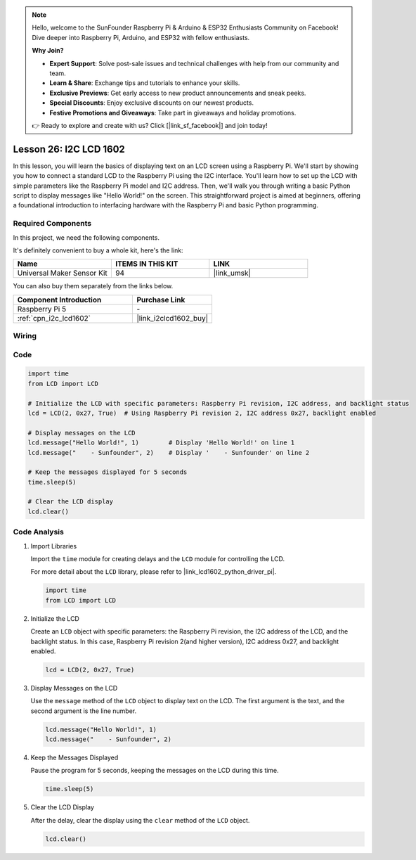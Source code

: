 .. note::

    Hello, welcome to the SunFounder Raspberry Pi & Arduino & ESP32 Enthusiasts Community on Facebook! Dive deeper into Raspberry Pi, Arduino, and ESP32 with fellow enthusiasts.

    **Why Join?**

    - **Expert Support**: Solve post-sale issues and technical challenges with help from our community and team.
    - **Learn & Share**: Exchange tips and tutorials to enhance your skills.
    - **Exclusive Previews**: Get early access to new product announcements and sneak peeks.
    - **Special Discounts**: Enjoy exclusive discounts on our newest products.
    - **Festive Promotions and Giveaways**: Take part in giveaways and holiday promotions.

    👉 Ready to explore and create with us? Click [|link_sf_facebook|] and join today!

.. _pi_lesson26_lcd:

Lesson 26: I2C LCD 1602
==================================

In this lesson, you will learn the basics of displaying text on an LCD screen using a Raspberry Pi. We'll start by showing you how to connect a standard LCD to the Raspberry Pi using the I2C interface. You'll learn how to set up the LCD with simple parameters like the Raspberry Pi model and I2C address. Then, we'll walk you through writing a basic Python script to display messages like "Hello World!" on the screen. This straightforward project is aimed at beginners, offering a foundational introduction to interfacing hardware with the Raspberry Pi and basic Python programming.

Required Components
--------------------------

In this project, we need the following components. 

It's definitely convenient to buy a whole kit, here's the link: 

.. list-table::
    :widths: 20 20 20
    :header-rows: 1

    *   - Name	
        - ITEMS IN THIS KIT
        - LINK
    *   - Universal Maker Sensor Kit
        - 94
        - |link_umsk|

You can also buy them separately from the links below.

.. list-table::
    :widths: 30 20
    :header-rows: 1

    *   - Component Introduction
        - Purchase Link

    *   - Raspberry Pi 5
        - \-
    *   - :ref:`cpn_i2c_lcd1602`
        - |link_i2clcd1602_buy|


Wiring
---------------------------

.. image:: img/Lesson_26_LCD1602_Pi_bb.png
    :width: 100%


Code
---------------------------

.. code-block:: python

   import time
   from LCD import LCD

   # Initialize the LCD with specific parameters: Raspberry Pi revision, I2C address, and backlight status
   lcd = LCD(2, 0x27, True)  # Using Raspberry Pi revision 2, I2C address 0x27, backlight enabled

   # Display messages on the LCD
   lcd.message("Hello World!", 1)        # Display 'Hello World!' on line 1
   lcd.message("    - Sunfounder", 2)    # Display '    - Sunfounder' on line 2

   # Keep the messages displayed for 5 seconds
   time.sleep(5)

   # Clear the LCD display
   lcd.clear()


Code Analysis
---------------------------

#. Import Libraries
   
   Import the ``time`` module for creating delays and the ``LCD`` module for controlling the LCD.

   For more detail about the ``LCD`` library, please refer to |link_lcd1602_python_driver_pi|.

   .. code-block:: python

      import time
      from LCD import LCD

#. Initialize the LCD
   
   Create an ``LCD`` object with specific parameters: the Raspberry Pi revision, the I2C address of the LCD, and the backlight status. In this case, Raspberry Pi revision 2(and higher version), I2C address 0x27, and backlight enabled.

   .. code-block:: python

      lcd = LCD(2, 0x27, True)

#. Display Messages on the LCD
   
   Use the ``message`` method of the ``LCD`` object to display text on the LCD. The first argument is the text, and the second argument is the line number.

   .. code-block:: python

      lcd.message("Hello World!", 1)
      lcd.message("    - Sunfounder", 2)

#. Keep the Messages Displayed
   
   Pause the program for 5 seconds, keeping the messages on the LCD during this time.

   .. code-block:: python

      time.sleep(5)

#. Clear the LCD Display
   
   After the delay, clear the display using the ``clear`` method of the ``LCD`` object.

   .. code-block:: python

      lcd.clear()

